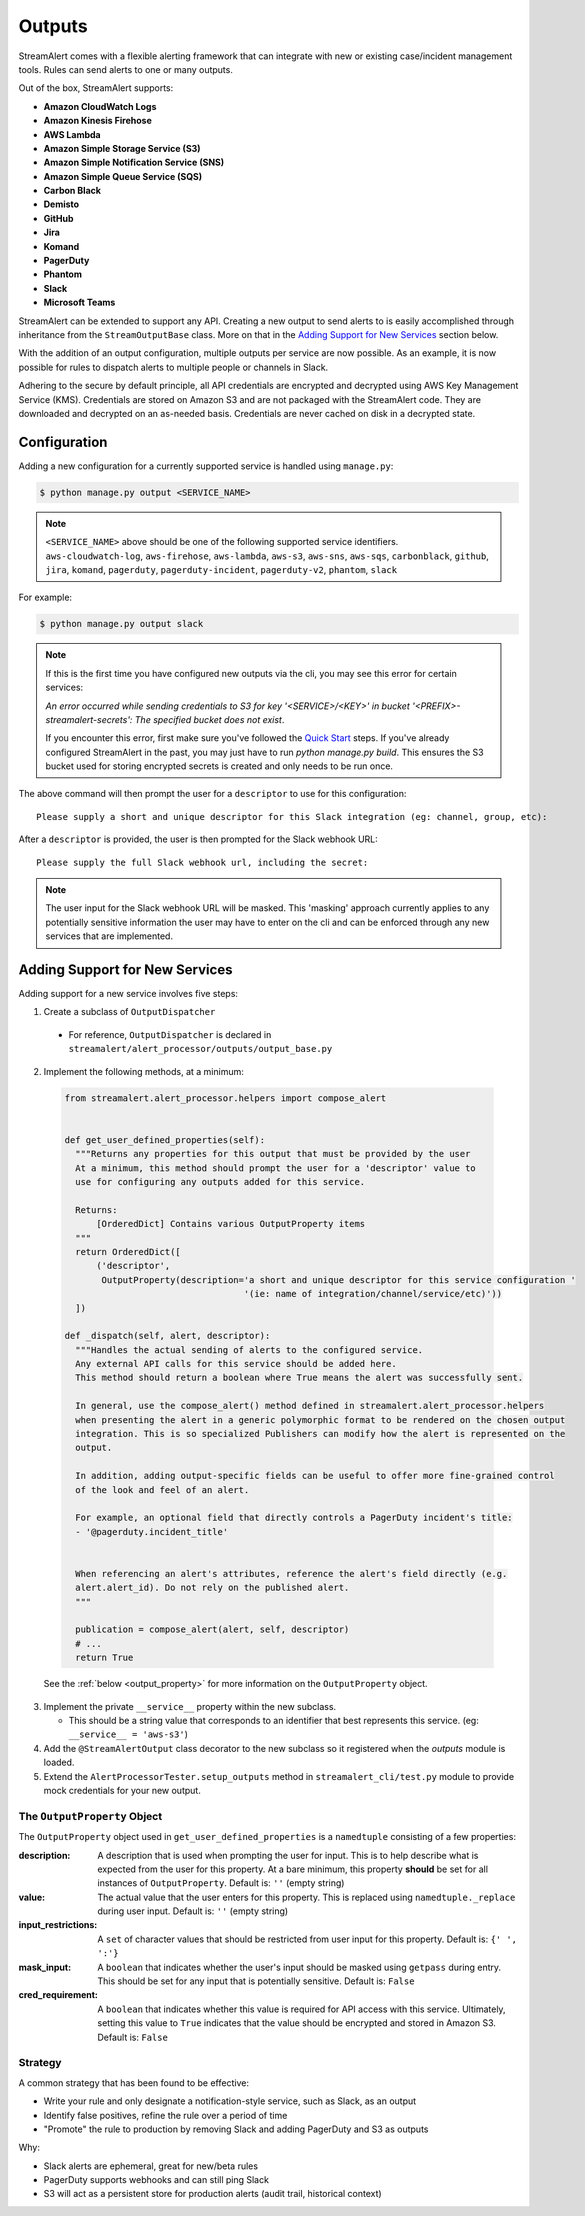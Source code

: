 #######
Outputs
#######
StreamAlert comes with a flexible alerting framework that can integrate with new or existing case/incident management tools. Rules can send alerts to one or many outputs.

Out of the box, StreamAlert supports:

* **Amazon CloudWatch Logs**
* **Amazon Kinesis Firehose**
* **AWS Lambda**
* **Amazon Simple Storage Service (S3)**
* **Amazon Simple Notification Service (SNS)**
* **Amazon Simple Queue Service (SQS)**
* **Carbon Black**
* **Demisto**
* **GitHub**
* **Jira**
* **Komand**
* **PagerDuty**
* **Phantom**
* **Slack**
* **Microsoft Teams**

StreamAlert can be extended to support any API. Creating a new output to send alerts to is easily accomplished through inheritance from the ``StreamOutputBase`` class. More on that in the `Adding Support for New Services`_ section below.

With the addition of an output configuration, multiple outputs per service are now possible.
As an example, it is now possible for rules to dispatch alerts to multiple people or channels in Slack.

Adhering to the secure by default principle, all API credentials are encrypted and decrypted using AWS Key Management Service (KMS).
Credentials are stored on Amazon S3 and are not packaged with the StreamAlert code. They are downloaded and decrypted on an as-needed basis.
Credentials are never cached on disk in a decrypted state.


*************
Configuration
*************
Adding a new configuration for a currently supported service is handled using ``manage.py``:

.. code-block:: bash

  $ python manage.py output <SERVICE_NAME>

.. note::

  ``<SERVICE_NAME>`` above should be one of the following supported service identifiers.
  ``aws-cloudwatch-log``, ``aws-firehose``, ``aws-lambda``, ``aws-s3``, ``aws-sns``, ``aws-sqs``,
  ``carbonblack``, ``github``, ``jira``, ``komand``, ``pagerduty``, ``pagerduty-incident``,
  ``pagerduty-v2``, ``phantom``, ``slack``

For example:

.. code-block:: bash

  $ python manage.py output slack

.. note::

  If this is the first time you have configured new outputs via the cli, you may see this error for certain services:

  `An error occurred while sending credentials to S3 for key '<SERVICE>/<KEY>' in bucket '<PREFIX>-streamalert-secrets': The specified bucket does not exist`.

  If you encounter this error, first make sure you've followed the `Quick Start <getting-started.html#quick-start>`_ steps.
  If you've already configured StreamAlert in the past, you may just have to run `python manage.py build`.
  This ensures the S3 bucket used for storing encrypted secrets is created and only needs to be run once.

The above command will then prompt the user for a ``descriptor`` to use for this configuration::

 Please supply a short and unique descriptor for this Slack integration (eg: channel, group, etc):

After a ``descriptor`` is provided, the user is then prompted for the Slack webhook URL::

 Please supply the full Slack webhook url, including the secret:

.. note:: The user input for the Slack webhook URL will be masked. This 'masking' approach currently applies to any potentially sensitive information the user may have to enter on the cli and can be enforced through any new services that are implemented.


*******************************
Adding Support for New Services
*******************************
Adding support for a new service involves five steps:

1. Create a subclass of ``OutputDispatcher``

  - For reference, ``OutputDispatcher`` is declared in ``streamalert/alert_processor/outputs/output_base.py``

2. Implement the following methods, at a minimum:

  .. code-block:: python

    from streamalert.alert_processor.helpers import compose_alert


    def get_user_defined_properties(self):
      """Returns any properties for this output that must be provided by the user
      At a minimum, this method should prompt the user for a 'descriptor' value to
      use for configuring any outputs added for this service.

      Returns:
          [OrderedDict] Contains various OutputProperty items
      """
      return OrderedDict([
          ('descriptor',
           OutputProperty(description='a short and unique descriptor for this service configuration '
                                      '(ie: name of integration/channel/service/etc)'))
      ])

    def _dispatch(self, alert, descriptor):
      """Handles the actual sending of alerts to the configured service.
      Any external API calls for this service should be added here.
      This method should return a boolean where True means the alert was successfully sent.

      In general, use the compose_alert() method defined in streamalert.alert_processor.helpers
      when presenting the alert in a generic polymorphic format to be rendered on the chosen output
      integration. This is so specialized Publishers can modify how the alert is represented on the
      output.

      In addition, adding output-specific fields can be useful to offer more fine-grained control
      of the look and feel of an alert.

      For example, an optional field that directly controls a PagerDuty incident's title:
      - '@pagerduty.incident_title'


      When referencing an alert's attributes, reference the alert's field directly (e.g.
      alert.alert_id). Do not rely on the published alert.
      """

      publication = compose_alert(alert, self, descriptor)
      # ...
      return True


  See the :ref:`below <output_property>` for more information on the ``OutputProperty`` object.

3. Implement the private ``__service__`` property within the new subclass.

   - This should be a string value that corresponds to an identifier that best represents this service. (eg: ``__service__ = 'aws-s3'``)

4. Add the ``@StreamAlertOutput`` class decorator to the new subclass so it registered when the `outputs` module is loaded.

5. Extend the ``AlertProcessorTester.setup_outputs`` method in ``streamalert_cli/test.py`` module to provide mock credentials for your new output.


.. _output_property:

The ``OutputProperty`` Object
=============================
The ``OutputProperty`` object used in ``get_user_defined_properties`` is a ``namedtuple`` consisting of a few properties:

:description:
  A description that is used when prompting the user for input. This is to help describe what is expected from the user for this property.
  At a bare minimum, this property **should** be set for all instances of ``OutputProperty``.
  Default is: ``''`` (empty string)

:value:
  The actual value that the user enters for this property. This is replaced using ``namedtuple._replace`` during user input.
  Default is: ``''`` (empty string)

:input_restrictions:
  A ``set`` of character values that should be restricted from user input for this property.
  Default is: ``{' ', ':'}``

:mask_input:
  A ``boolean`` that indicates whether the user's input should be masked using ``getpass`` during entry. This should be set for any input that is potentially sensitive.
  Default is: ``False``

:cred_requirement:
  A ``boolean`` that indicates whether this value is required for API access with this service. Ultimately, setting this value to ``True`` indicates
  that the value should be encrypted and stored in Amazon S3.
  Default is: ``False``


Strategy
========
A common strategy that has been found to be effective:

* Write your rule and only designate a notification-style service, such as Slack, as an output
* Identify false positives, refine the rule over a period of time
* "Promote" the rule to production by removing Slack and adding PagerDuty and S3 as outputs

Why:

* Slack alerts are ephemeral, great for new/beta rules
* PagerDuty supports webhooks and can still ping Slack
* S3 will act as a persistent store for production alerts (audit trail, historical context)
